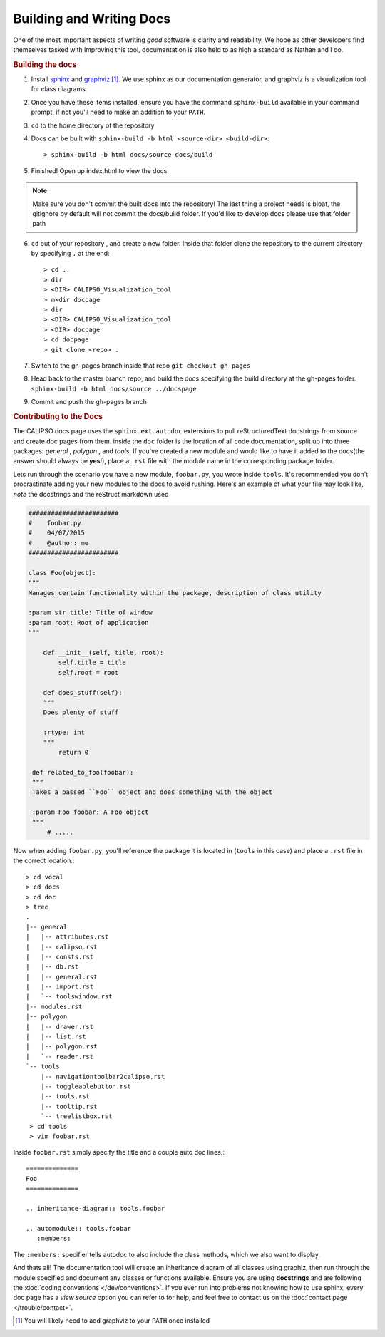 =====================================
Building and Writing Docs
=====================================

One of the most important aspects of writing *good* software is clarity and readability. We hope as other developers find themselves tasked with improving this tool, documentation is also held to as high a standard as Nathan and I do.

.. rubric:: Building the docs

1. Install `sphinx`_ and `graphviz`_ [#f1]_. We use sphinx as our documentation generator, and graphviz is a visualization tool for class diagrams. 

2. Once you have these items installed, ensure you have the command ``sphinx-build`` available in your command prompt, if not you'll need to make an addition to your ``PATH``. 

3. ``cd`` to the home directory of the repository

4. Docs can be built with ``sphinx-build -b html <source-dir> <build-dir>``:: 

   > sphinx-build -b html docs/source docs/build

5. Finished! Open up index.html to view the docs
   
.. note::
 
   Make sure you don't commit the built docs into the repository! The last thing a project needs is bloat, the gitignore by default will not commit the docs/build folder. If you'd like to develop docs please use that folder path

6. ``cd`` out of your repository , and create a new folder. Inside that folder clone the repository to the current directory by specifying ``.`` at the end::

   > cd ..
   > dir
   > <DIR> CALIPSO_Visualization_tool
   > mkdir docpage
   > dir
   > <DIR> CALIPSO_Visualization_tool
   > <DIR> docpage
   > cd docpage
   > git clone <repo> .

7. Switch to the gh-pages branch inside that repo ``git checkout gh-pages``

8. Head back to the master branch repo, and build the docs specifying the build directory at the gh-pages folder. ``sphinx-build -b html docs/source ../docspage``

9. Commit and push the gh-pages branch

.. rubric:: Contributing to the Docs

The CALIPSO docs page uses the ``sphinx.ext.autodoc`` extensions to pull reStructuredText docstrings from source and create doc pages from them. inside the ``doc`` folder is the location of all code documentation, split up into three packages: *general* , *polygon* , and *tools*. If you've created a new module and would like to have it added to the docs(the answer should always be **yes**!), place a ``.rst`` file with the module name in the corresponding package folder. 

Lets run through the scenario you have a new module, ``foobar.py``, you wrote inside ``tools``. It's recommended you don't procrastinate adding your new modules to the docs to avoid rushing. Here's an example of what your file may look like, *note* the docstrings and the reStruct markdown used

.. code-block:: python

   ########################
   #    foobar.py 
   #    04/07/2015
   #    @author: me
   ########################

   class Foo(object):
   """
   Manages certain functionality within the package, description of class utility

   :param str title: Title of window
   :param root: Root of application
   """

       def __init__(self, title, root):
           self.title = title
           self.root = root

       def does_stuff(self):
       """
       Does plenty of stuff

       :rtype: int
       """
           return 0

    def related_to_foo(foobar):
    """
    Takes a passed ``Foo`` object and does something with the object
    
    :param Foo foobar: A Foo object
    """
        # .....

Now when adding ``foobar.py``, you'll reference the package it is located in (``tools`` in this case) and place a ``.rst`` file in the correct location.::

   > cd vocal
   > cd docs
   > cd doc
   > tree
   .
   |-- general
   |   |-- attributes.rst
   |   |-- calipso.rst
   |   |-- consts.rst
   |   |-- db.rst
   |   |-- general.rst
   |   |-- import.rst
   |   `-- toolswindow.rst
   |-- modules.rst
   |-- polygon
   |   |-- drawer.rst
   |   |-- list.rst
   |   |-- polygon.rst
   |   `-- reader.rst
   `-- tools
       |-- navigationtoolbar2calipso.rst
       |-- toggleablebutton.rst
       |-- tools.rst
       |-- tooltip.rst
       `-- treelistbox.rst
    > cd tools
    > vim foobar.rst

Inside ``foobar.rst`` simply specify the title and a couple auto doc lines.::

   ==============
   Foo
   ==============

   .. inheritance-diagram:: tools.foobar

   .. automodule:: tools.foobar
      :members:

The ``:members:`` specifier tells autodoc to also include the class methods, which we also want to display.


And thats all! The documentation tool will create an inheritance diagram of all classes using graphiz, then run through the module specified and document any classes or functions available. Ensure you are using **docstrings** and are following the :doc:`coding conventions </dev/conventions>`. If you ever run into problems not knowing how to use sphinx, every doc page has a *view source* option you can refer to for help, and feel free to contact us on the :doc:`contact page </trouble/contact>`.


.. _sphinx: http://sphinx-doc.org/
.. _graphviz: http://www.graphviz.org/
.. [#f1] You will likely need to add graphviz to your ``PATH`` once installed
